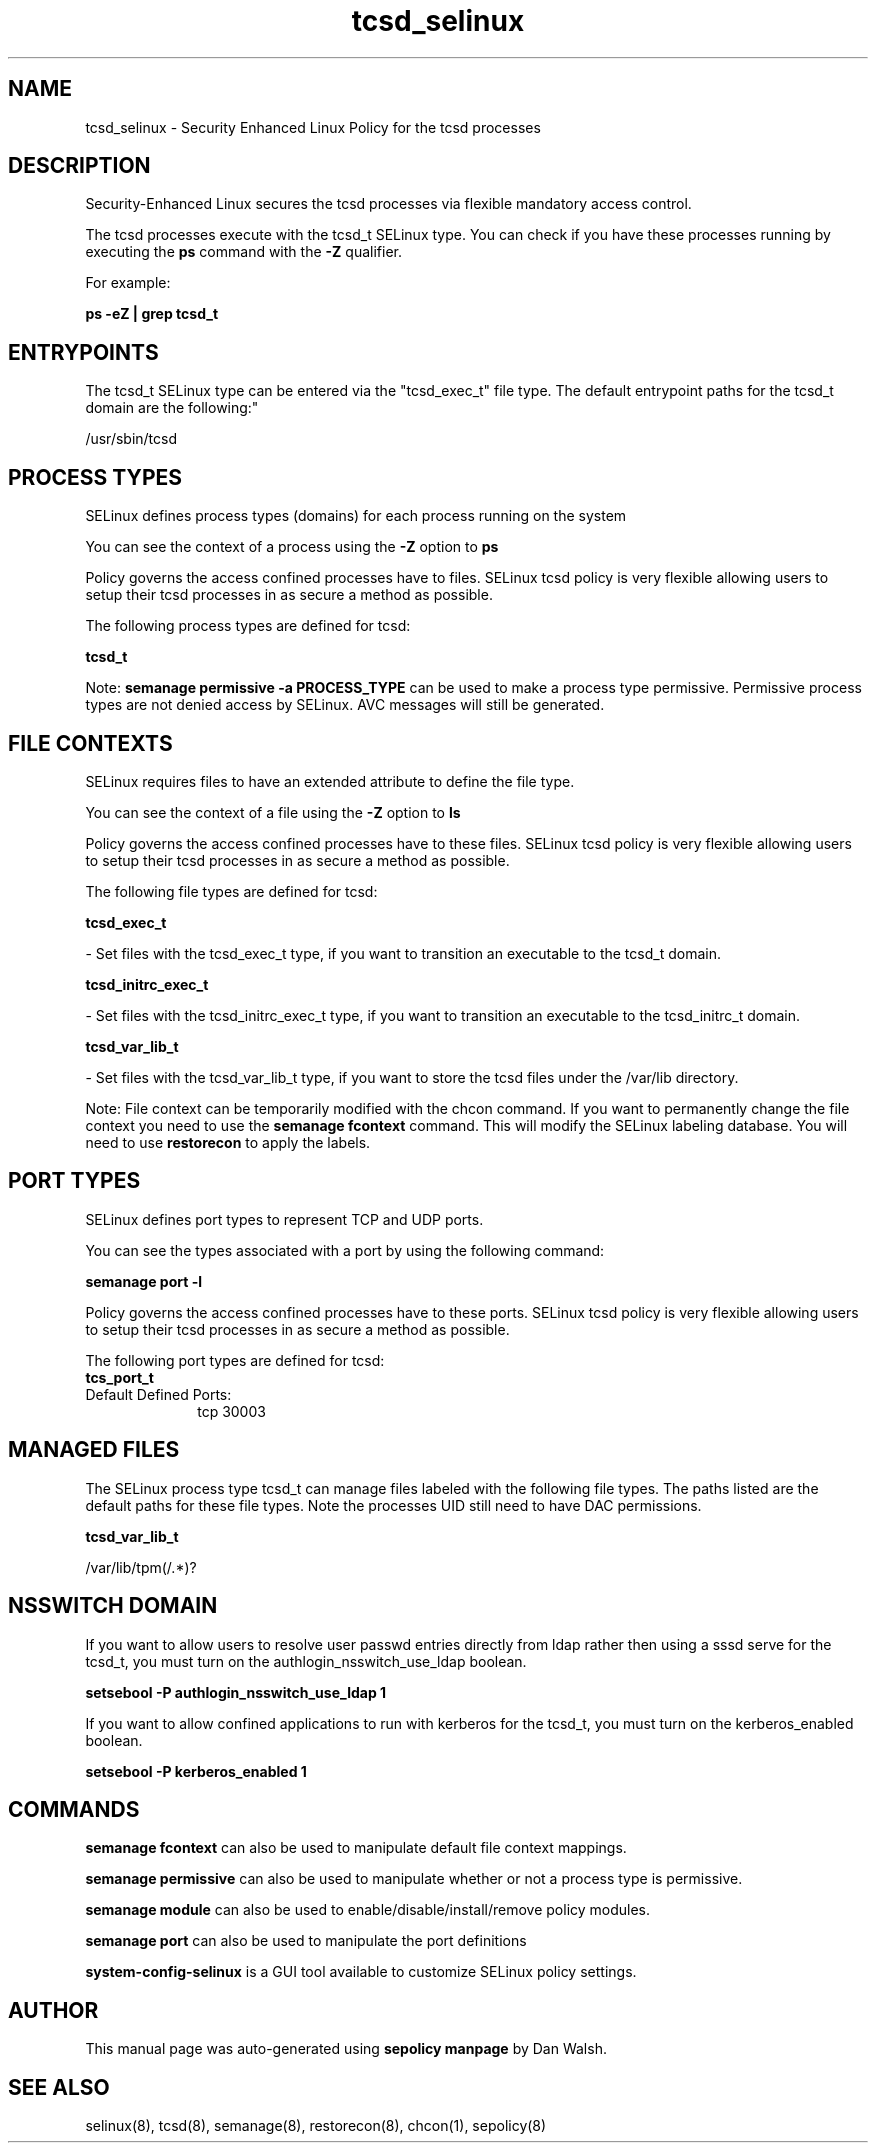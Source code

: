 .TH  "tcsd_selinux"  "8"  "12-11-01" "tcsd" "SELinux Policy documentation for tcsd"
.SH "NAME"
tcsd_selinux \- Security Enhanced Linux Policy for the tcsd processes
.SH "DESCRIPTION"

Security-Enhanced Linux secures the tcsd processes via flexible mandatory access control.

The tcsd processes execute with the tcsd_t SELinux type. You can check if you have these processes running by executing the \fBps\fP command with the \fB\-Z\fP qualifier.

For example:

.B ps -eZ | grep tcsd_t


.SH "ENTRYPOINTS"

The tcsd_t SELinux type can be entered via the "tcsd_exec_t" file type.  The default entrypoint paths for the tcsd_t domain are the following:"

/usr/sbin/tcsd
.SH PROCESS TYPES
SELinux defines process types (domains) for each process running on the system
.PP
You can see the context of a process using the \fB\-Z\fP option to \fBps\bP
.PP
Policy governs the access confined processes have to files.
SELinux tcsd policy is very flexible allowing users to setup their tcsd processes in as secure a method as possible.
.PP
The following process types are defined for tcsd:

.EX
.B tcsd_t
.EE
.PP
Note:
.B semanage permissive -a PROCESS_TYPE
can be used to make a process type permissive. Permissive process types are not denied access by SELinux. AVC messages will still be generated.

.SH FILE CONTEXTS
SELinux requires files to have an extended attribute to define the file type.
.PP
You can see the context of a file using the \fB\-Z\fP option to \fBls\bP
.PP
Policy governs the access confined processes have to these files.
SELinux tcsd policy is very flexible allowing users to setup their tcsd processes in as secure a method as possible.
.PP
The following file types are defined for tcsd:


.EX
.PP
.B tcsd_exec_t
.EE

- Set files with the tcsd_exec_t type, if you want to transition an executable to the tcsd_t domain.


.EX
.PP
.B tcsd_initrc_exec_t
.EE

- Set files with the tcsd_initrc_exec_t type, if you want to transition an executable to the tcsd_initrc_t domain.


.EX
.PP
.B tcsd_var_lib_t
.EE

- Set files with the tcsd_var_lib_t type, if you want to store the tcsd files under the /var/lib directory.


.PP
Note: File context can be temporarily modified with the chcon command.  If you want to permanently change the file context you need to use the
.B semanage fcontext
command.  This will modify the SELinux labeling database.  You will need to use
.B restorecon
to apply the labels.

.SH PORT TYPES
SELinux defines port types to represent TCP and UDP ports.
.PP
You can see the types associated with a port by using the following command:

.B semanage port -l

.PP
Policy governs the access confined processes have to these ports.
SELinux tcsd policy is very flexible allowing users to setup their tcsd processes in as secure a method as possible.
.PP
The following port types are defined for tcsd:

.EX
.TP 5
.B tcs_port_t
.TP 10
.EE


Default Defined Ports:
tcp 30003
.EE
.SH "MANAGED FILES"

The SELinux process type tcsd_t can manage files labeled with the following file types.  The paths listed are the default paths for these file types.  Note the processes UID still need to have DAC permissions.

.br
.B tcsd_var_lib_t

	/var/lib/tpm(/.*)?
.br

.SH NSSWITCH DOMAIN

.PP
If you want to allow users to resolve user passwd entries directly from ldap rather then using a sssd serve for the tcsd_t, you must turn on the authlogin_nsswitch_use_ldap boolean.

.EX
.B setsebool -P authlogin_nsswitch_use_ldap 1
.EE

.PP
If you want to allow confined applications to run with kerberos for the tcsd_t, you must turn on the kerberos_enabled boolean.

.EX
.B setsebool -P kerberos_enabled 1
.EE

.SH "COMMANDS"
.B semanage fcontext
can also be used to manipulate default file context mappings.
.PP
.B semanage permissive
can also be used to manipulate whether or not a process type is permissive.
.PP
.B semanage module
can also be used to enable/disable/install/remove policy modules.

.B semanage port
can also be used to manipulate the port definitions

.PP
.B system-config-selinux
is a GUI tool available to customize SELinux policy settings.

.SH AUTHOR
This manual page was auto-generated using
.B "sepolicy manpage"
by Dan Walsh.

.SH "SEE ALSO"
selinux(8), tcsd(8), semanage(8), restorecon(8), chcon(1), sepolicy(8)

